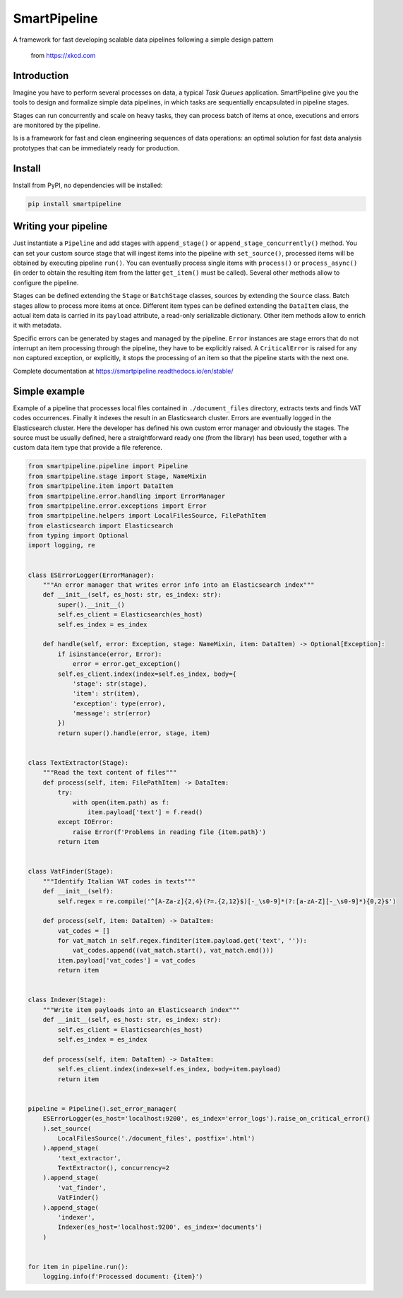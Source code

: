 SmartPipeline
-------------

A framework for fast developing scalable data pipelines following a simple design pattern

.. figure:: https://imgs.xkcd.com/comics/data_pipeline.png
   :alt: pipeline comic

   from https://xkcd.com

.. image:: https://readthedocs.org/projects/smartpipeline/badge/?version=stable
   :target: https://smartpipeline.readthedocs.io/en/stable/?badge=stable
   :alt: Documentation Status

.. documentation-marker

Introduction
~~~~~~~~~~~~

Imagine you have to perform several processes on data, a typical *Task Queues* application.
SmartPipeline give you the tools to design and formalize simple data pipelines,
in which tasks are sequentially encapsulated in pipeline stages.

Stages can run concurrently and scale on heavy tasks, they can process batch of items at once,
executions and errors are monitored by the pipeline.

Is is a framework for fast and clean engineering sequences of data operations:
an optimal solution for fast data analysis prototypes that can be immediately ready for production.

Install
~~~~~~~

Install from PyPI, no dependencies will be installed:

.. code-block:: bash

   pip install smartpipeline

Writing your pipeline
~~~~~~~~~~~~~~~~~~~~~

Just instantiate a ``Pipeline`` and add stages with ``append_stage()`` or ``append_stage_concurrently()`` method.
You can set your custom source stage that will ingest items into the pipeline with ``set_source()``,
processed items  will be obtained by executing pipeline ``run()``.
You can eventually process single items with ``process()`` or ``process_async()``
(in order to obtain the resulting item from the latter ``get_item()`` must be called).
Several other methods allow to configure the pipeline.

Stages can be defined extending the ``Stage`` or ``BatchStage`` classes,
sources by extending the ``Source`` class.
Batch stages allow to process more items at once.
Different item types can be defined extending the ``DataItem`` class,
the actual item data is carried in its ``payload`` attribute, a read-only serializable dictionary.
Other item methods allow to enrich it with metadata.

Specific errors can be generated by stages and managed by the pipeline.
``Error`` instances are stage errors that do not interrupt an item processing through the pipeline,
they have to be explicitly raised.
A ``CriticalError`` is raised for any non captured exception, or explicitly,
it stops the processing of an item so that the pipeline starts with the next one.

Complete documentation at https://smartpipeline.readthedocs.io/en/stable/

Simple example
~~~~~~~~~~~~~~

Example of a pipeline that processes local files contained in ``./document_files`` directory,
extracts texts and finds VAT codes occurrences.
Finally it indexes the result in an Elasticsearch cluster.
Errors are eventually logged in the Elasticsearch cluster.
Here the developer has defined his own custom error manager and obviously the stages.
The source must be usually defined, here a straightforward ready one (from the library) has been used,
together with a custom data item type that provide a file reference.

.. code-block:: python

   from smartpipeline.pipeline import Pipeline
   from smartpipeline.stage import Stage, NameMixin
   from smartpipeline.item import DataItem
   from smartpipeline.error.handling import ErrorManager
   from smartpipeline.error.exceptions import Error
   from smartpipeline.helpers import LocalFilesSource, FilePathItem
   from elasticsearch import Elasticsearch
   from typing import Optional
   import logging, re


   class ESErrorLogger(ErrorManager):
       """An error manager that writes error info into an Elasticsearch index"""
       def __init__(self, es_host: str, es_index: str):
           super().__init__()
           self.es_client = Elasticsearch(es_host)
           self.es_index = es_index

       def handle(self, error: Exception, stage: NameMixin, item: DataItem) -> Optional[Exception]:
           if isinstance(error, Error):
               error = error.get_exception()
           self.es_client.index(index=self.es_index, body={
               'stage': str(stage),
               'item': str(item),
               'exception': type(error),
               'message': str(error)
           })
           return super().handle(error, stage, item)


   class TextExtractor(Stage):
       """Read the text content of files"""
       def process(self, item: FilePathItem) -> DataItem:
           try:
               with open(item.path) as f:
                   item.payload['text'] = f.read()
           except IOError:
               raise Error(f'Problems in reading file {item.path}')
           return item


   class VatFinder(Stage):
       """Identify Italian VAT codes in texts"""
       def __init__(self):
           self.regex = re.compile('^[A-Za-z]{2,4}(?=.{2,12}$)[-_\s0-9]*(?:[a-zA-Z][-_\s0-9]*){0,2}$')

       def process(self, item: DataItem) -> DataItem:
           vat_codes = []
           for vat_match in self.regex.finditer(item.payload.get('text', '')):
               vat_codes.append((vat_match.start(), vat_match.end()))
           item.payload['vat_codes'] = vat_codes
           return item


   class Indexer(Stage):
       """Write item payloads into an Elasticsearch index"""
       def __init__(self, es_host: str, es_index: str):
           self.es_client = Elasticsearch(es_host)
           self.es_index = es_index

       def process(self, item: DataItem) -> DataItem:
           self.es_client.index(index=self.es_index, body=item.payload)
           return item


   pipeline = Pipeline().set_error_manager(
       ESErrorLogger(es_host='localhost:9200', es_index='error_logs').raise_on_critical_error()
       ).set_source(
           LocalFilesSource('./document_files', postfix='.html')
       ).append_stage(
           'text_extractor',
           TextExtractor(), concurrency=2
       ).append_stage(
           'vat_finder',
           VatFinder()
       ).append_stage(
           'indexer',
           Indexer(es_host='localhost:9200', es_index='documents')
       )


   for item in pipeline.run():
       logging.info(f'Processed document: {item}')